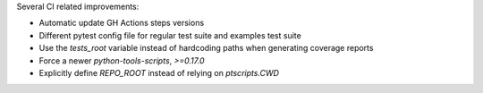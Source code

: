 Several CI related improvements:

* Automatic update GH Actions steps versions
* Different pytest config file for regular test suite and examples test suite
* Use the `tests_root` variable instead of hardcoding paths when generating coverage reports
* Force a newer `python-tools-scripts`, `>=0.17.0`
* Explicitly define `REPO_ROOT` instead of relying on `ptscripts.CWD`
